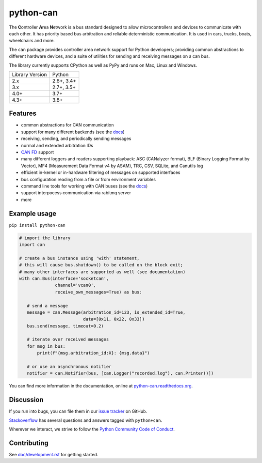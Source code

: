 python-can
==========

|pypi| |conda| |python_implementation| |downloads| |downloads_monthly|

|docs| |github-actions| |coverage| |mergify| |formatter|

.. |pypi| image:: https://img.shields.io/pypi/v/python-can.svg
   :target: https://pypi.python.org/pypi/python-can/
   :alt: Latest Version on PyPi

.. |conda| image:: https://img.shields.io/conda/v/conda-forge/python-can
   :target: https://github.com/conda-forge/python-can-feedstock
   :alt: Latest Version on conda-forge

.. |python_implementation| image:: https://img.shields.io/pypi/implementation/python-can
   :target: https://pypi.python.org/pypi/python-can/
   :alt: Supported Python implementations

.. |downloads| image:: https://static.pepy.tech/badge/python-can
   :target: https://pepy.tech/project/python-can
   :alt: Downloads on PePy

.. |downloads_monthly| image:: https://static.pepy.tech/badge/python-can/month
   :target: https://pepy.tech/project/python-can
   :alt: Monthly downloads on PePy

.. |formatter| image:: https://img.shields.io/badge/code%20style-black-000000.svg
   :target: https://github.com/python/black
   :alt: This project uses the black formatter.

.. |docs| image:: https://readthedocs.org/projects/python-can/badge/?version=stable
   :target: https://python-can.readthedocs.io/en/stable/
   :alt: Documentation

.. |github-actions| image:: https://github.com/hardbyte/python-can/actions/workflows/ci.yml/badge.svg
   :target: https://github.com/hardbyte/python-can/actions/workflows/ci.yml
   :alt: Github Actions workflow status

.. |coverage| image:: https://coveralls.io/repos/github/hardbyte/python-can/badge.svg?branch=develop
   :target: https://coveralls.io/github/hardbyte/python-can?branch=develop
   :alt: Test coverage reports on Coveralls.io

.. |mergify| image:: https://img.shields.io/endpoint.svg?url=https://api.mergify.com/v1/badges/hardbyte/python-can&style=flat
   :target: https://mergify.io
   :alt: Mergify Status

The **C**\ ontroller **A**\ rea **N**\ etwork is a bus standard designed
to allow microcontrollers and devices to communicate with each other. It
has priority based bus arbitration and reliable deterministic
communication. It is used in cars, trucks, boats, wheelchairs and more.

The ``can`` package provides controller area network support for
Python developers; providing common abstractions to
different hardware devices, and a suite of utilities for sending and receiving
messages on a can bus.

The library currently supports CPython as well as PyPy and runs on Mac, Linux and Windows.

==============================  ===========
Library Version                 Python
------------------------------  -----------
  2.x                           2.6+, 3.4+
  3.x                           2.7+, 3.5+
  4.0+                          3.7+
  4.3+                          3.8+
==============================  ===========


Features
--------

- common abstractions for CAN communication
- support for many different backends (see the `docs <https://python-can.readthedocs.io/en/stable/interfaces.html>`__)
- receiving, sending, and periodically sending messages
- normal and extended arbitration IDs
- `CAN FD <https://en.wikipedia.org/wiki/CAN_FD>`__ support
- many different loggers and readers supporting playback: ASC (CANalyzer format), BLF (Binary Logging Format by Vector), MF4 (Measurement Data Format v4 by ASAM), TRC, CSV, SQLite, and Canutils log
- efficient in-kernel or in-hardware filtering of messages on supported interfaces
- bus configuration reading from a file or from environment variables
- command line tools for working with CAN buses (see the `docs <https://python-can.readthedocs.io/en/stable/scripts.html>`__)
- support interpocess communication via rabitmq server
- more


Example usage
-------------

``pip install python-can``

.. code:: python

    # import the library
    import can

    # create a bus instance using 'with' statement,
    # this will cause bus.shutdown() to be called on the block exit;
    # many other interfaces are supported as well (see documentation)
    with can.Bus(interface='socketcan',
                  channel='vcan0',
                  receive_own_messages=True) as bus:

       # send a message
       message = can.Message(arbitration_id=123, is_extended_id=True,
                             data=[0x11, 0x22, 0x33])
       bus.send(message, timeout=0.2)

       # iterate over received messages
       for msg in bus:
           print(f"{msg.arbitration_id:X}: {msg.data}")

       # or use an asynchronous notifier
       notifier = can.Notifier(bus, [can.Logger("recorded.log"), can.Printer()])

You can find more information in the documentation, online at
`python-can.readthedocs.org <https://python-can.readthedocs.org/en/stable/>`__.


Discussion
----------

If you run into bugs, you can file them in our
`issue tracker <https://github.com/hardbyte/python-can/issues>`__ on GitHub.

`Stackoverflow <https://stackoverflow.com/questions/tagged/can+python>`__ has several
questions and answers tagged with ``python+can``.

Wherever we interact, we strive to follow the
`Python Community Code of Conduct <https://www.python.org/psf/codeofconduct/>`__.


Contributing
------------

See `doc/development.rst <doc/development.rst>`__ for getting started.

